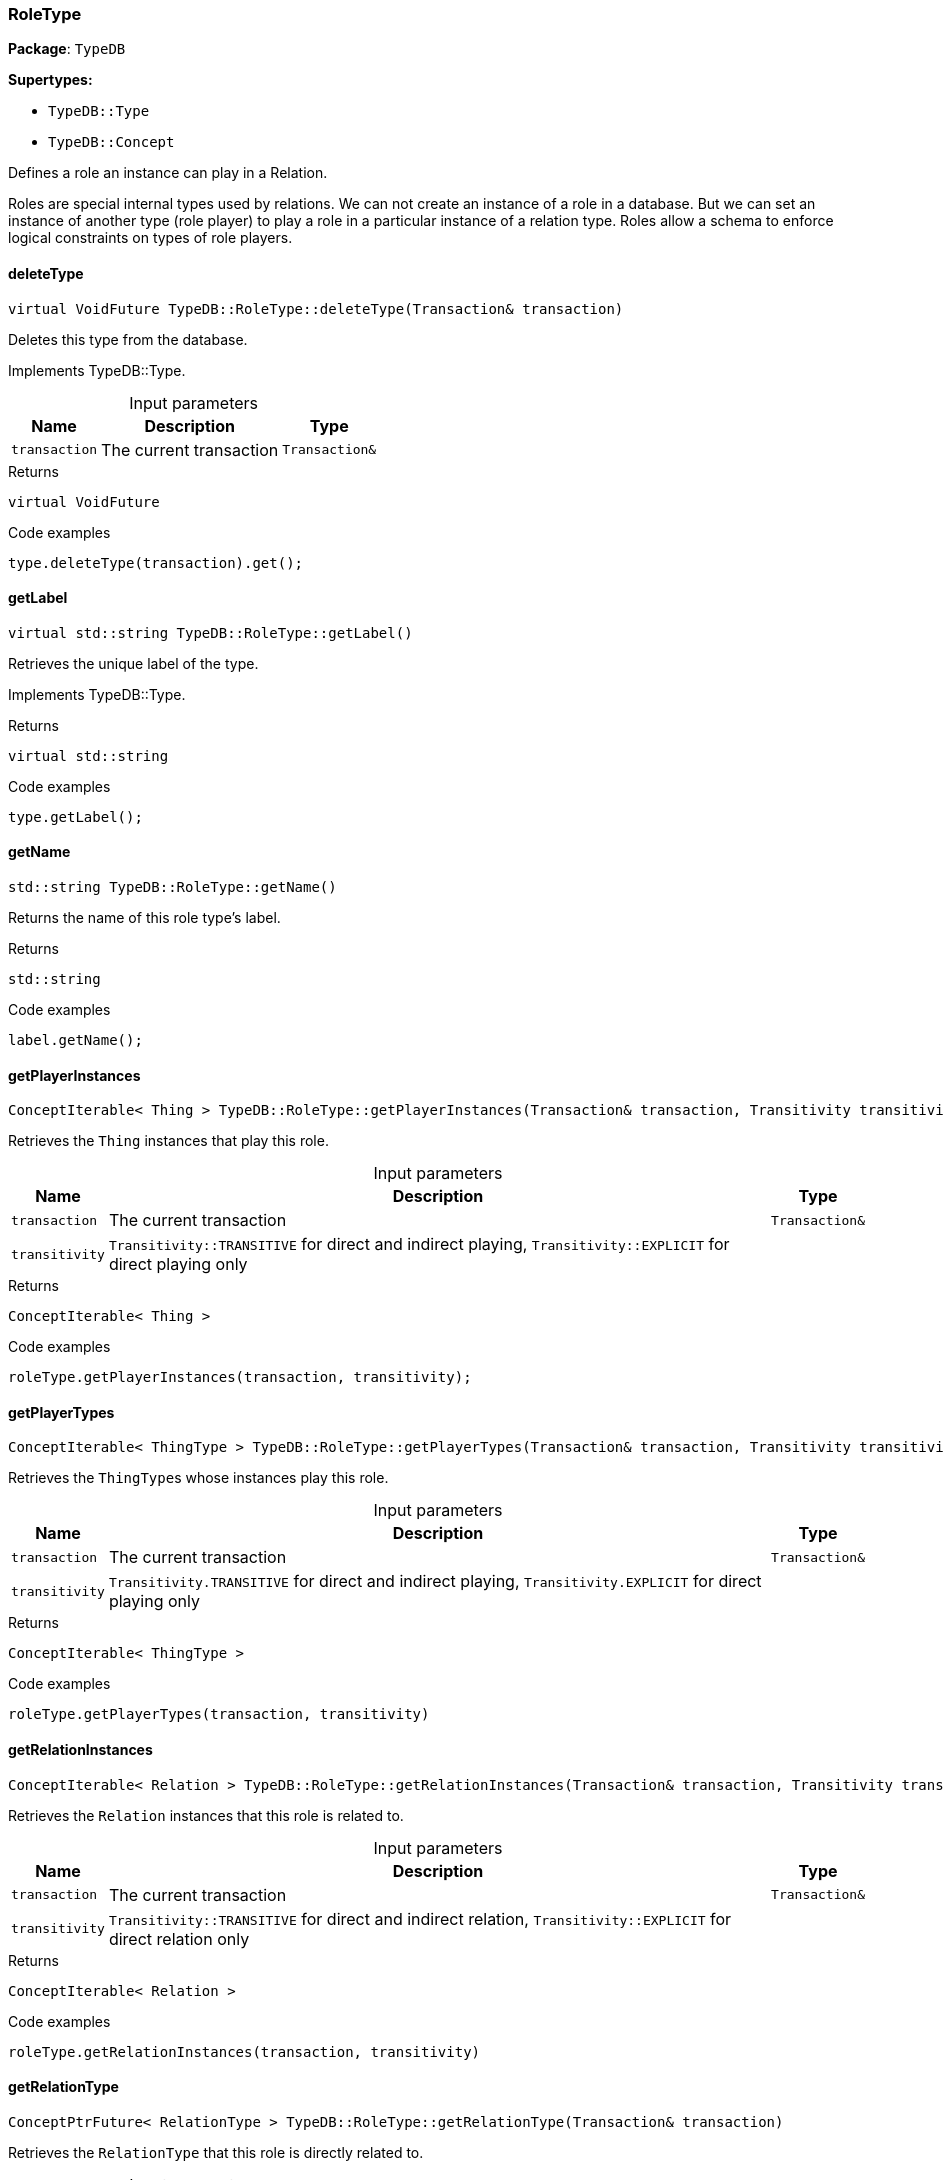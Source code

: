 [#_RoleType]
=== RoleType

*Package*: `TypeDB`

*Supertypes:*

* `TypeDB::Type`
* `TypeDB::Concept`



Defines a role an instance can play in a Relation.

Roles are special internal types used by relations. We can not create an instance of a role in a database. But we can set an instance of another type (role player) to play a role in a particular instance of a relation type. Roles allow a schema to enforce logical constraints on types of role players.

// tag::methods[]
[#_virtual_VoidFuture_TypeDBRoleTypedeleteType___Transaction__transaction_]
==== deleteType

[source,cpp]
----
virtual VoidFuture TypeDB::RoleType::deleteType(Transaction& transaction)
----





Deletes this type from the database.


Implements TypeDB::Type.

[caption=""]
.Input parameters
[cols="~,~,~"]
[options="header"]
|===
|Name |Description |Type
a| `transaction` a| The current transaction a| `Transaction&`
|===

[caption=""]
.Returns
`virtual VoidFuture`

[caption=""]
.Code examples
[source,cpp]
----
type.deleteType(transaction).get();
----

[#_virtual_stdstring_TypeDBRoleTypegetLabel___]
==== getLabel

[source,cpp]
----
virtual std::string TypeDB::RoleType::getLabel()
----





Retrieves the unique label of the type.


Implements TypeDB::Type.

[caption=""]
.Returns
`virtual std::string`

[caption=""]
.Code examples
[source,cpp]
----
type.getLabel();
----

[#_stdstring_TypeDBRoleTypegetName___]
==== getName

[source,cpp]
----
std::string TypeDB::RoleType::getName()
----



Returns the name of this role type's label.


[caption=""]
.Returns
`std::string`

[caption=""]
.Code examples
[source,cpp]
----
label.getName();
----

[#_ConceptIterable__Thing___TypeDBRoleTypegetPlayerInstances___Transaction__transaction__Transitivity_transitivity__TransitivityTRANSITIVE_]
==== getPlayerInstances

[source,cpp]
----
ConceptIterable< Thing > TypeDB::RoleType::getPlayerInstances(Transaction& transaction, Transitivity transitivity = Transitivity::TRANSITIVE)
----



Retrieves the ``Thing`` instances that play this role.


[caption=""]
.Input parameters
[cols="~,~,~"]
[options="header"]
|===
|Name |Description |Type
a| `transaction` a| The current transaction a| `Transaction&`
a| `transitivity` a| ``Transitivity::TRANSITIVE`` for direct and indirect playing, ``Transitivity::EXPLICIT`` for direct playing only a| 
|===

[caption=""]
.Returns
`ConceptIterable< Thing >`

[caption=""]
.Code examples
[source,cpp]
----
roleType.getPlayerInstances(transaction, transitivity);
----

[#_ConceptIterable__ThingType___TypeDBRoleTypegetPlayerTypes___Transaction__transaction__Transitivity_transitivity__TransitivityTRANSITIVE_]
==== getPlayerTypes

[source,cpp]
----
ConceptIterable< ThingType > TypeDB::RoleType::getPlayerTypes(Transaction& transaction, Transitivity transitivity = Transitivity::TRANSITIVE)
----



Retrieves the ``ThingType``s whose instances play this role.


[caption=""]
.Input parameters
[cols="~,~,~"]
[options="header"]
|===
|Name |Description |Type
a| `transaction` a| The current transaction a| `Transaction&`
a| `transitivity` a| ``Transitivity.TRANSITIVE`` for direct and indirect playing, ``Transitivity.EXPLICIT`` for direct playing only a| 
|===

[caption=""]
.Returns
`ConceptIterable< ThingType >`

[caption=""]
.Code examples
[source,cpp]
----
roleType.getPlayerTypes(transaction, transitivity)
----

[#_ConceptIterable__Relation___TypeDBRoleTypegetRelationInstances___Transaction__transaction__Transitivity_transitivity__TransitivityTRANSITIVE_]
==== getRelationInstances

[source,cpp]
----
ConceptIterable< Relation > TypeDB::RoleType::getRelationInstances(Transaction& transaction, Transitivity transitivity = Transitivity::TRANSITIVE)
----



Retrieves the ``Relation`` instances that this role is related to.


[caption=""]
.Input parameters
[cols="~,~,~"]
[options="header"]
|===
|Name |Description |Type
a| `transaction` a| The current transaction a| `Transaction&`
a| `transitivity` a| ``Transitivity::TRANSITIVE`` for direct and indirect relation, ``Transitivity::EXPLICIT`` for direct relation only a| 
|===

[caption=""]
.Returns
`ConceptIterable< Relation >`

[caption=""]
.Code examples
[source,cpp]
----
roleType.getRelationInstances(transaction, transitivity)
----

[#_ConceptPtrFuture__RelationType___TypeDBRoleTypegetRelationType___Transaction__transaction_]
==== getRelationType

[source,cpp]
----
ConceptPtrFuture< RelationType > TypeDB::RoleType::getRelationType(Transaction& transaction)
----



Retrieves the ``RelationType`` that this role is directly related to.


[caption=""]
.Input parameters
[cols="~,~,~"]
[options="header"]
|===
|Name |Description |Type
a| `transaction` a| The current transaction a| `Transaction&`
|===

[caption=""]
.Returns
`ConceptPtrFuture< RelationType >`

[caption=""]
.Code examples
[source,cpp]
----
roleType.getRelationType(transaction).get();
----

[#_ConceptIterable__RelationType___TypeDBRoleTypegetRelationTypes___Transaction__transaction_]
==== getRelationTypes

[source,cpp]
----
ConceptIterable< RelationType > TypeDB::RoleType::getRelationTypes(Transaction& transaction)
----



Retrieves ``RelationType``s that this role is related to (directly or indirectly).


[caption=""]
.Input parameters
[cols="~,~,~"]
[options="header"]
|===
|Name |Description |Type
a| `transaction` a| The current transaction a| `Transaction&`
|===

[caption=""]
.Returns
`ConceptIterable< RelationType >`

[caption=""]
.Code examples
[source,cpp]
----
roleType.getRelationTypes(transaction);
----

[#_stdstring_TypeDBRoleTypegetScope___]
==== getScope

[source,cpp]
----
std::string TypeDB::RoleType::getScope()
----



Returns the scope part of this role type's label.


[caption=""]
.Returns
`std::string`

[caption=""]
.Code examples
[source,cpp]
----
label.getScope();
----

[#_ConceptIterable__RoleType___TypeDBRoleTypegetSubtypes___Transaction__transaction__Transitivity_transitivity__TransitivityTRANSITIVE_]
==== getSubtypes

[source,cpp]
----
ConceptIterable< RoleType > TypeDB::RoleType::getSubtypes(Transaction& transaction, Transitivity transitivity = Transitivity::TRANSITIVE)
----



Retrieves all direct and indirect (or direct only) subtypes of the ``RoleType``.


[caption=""]
.Input parameters
[cols="~,~,~"]
[options="header"]
|===
|Name |Description |Type
a| `transaction` a| The current transaction a| `Transaction&`
a| `transitivity` a| ``Transitivity::TRANSITIVE`` for direct and indirect subtypes, ``Transitivity::EXPLICIT`` for direct subtypes only a| 
|===

[caption=""]
.Returns
`ConceptIterable< RoleType >`

[caption=""]
.Code examples
[source,cpp]
----
roleType.getSubtypes(transaction, transitivity);
----

[#_ConceptPtrFuture__RoleType___TypeDBRoleTypegetSupertype___Transaction__transaction_]
==== getSupertype

[source,cpp]
----
ConceptPtrFuture< RoleType > TypeDB::RoleType::getSupertype(Transaction& transaction)
----



Retrieves the most immediate supertype of the ``RoleType``.


[caption=""]
.Input parameters
[cols="~,~,~"]
[options="header"]
|===
|Name |Description |Type
a| `transaction` a| The current transaction a| `Transaction&`
|===

[caption=""]
.Returns
`ConceptPtrFuture< RoleType >`

[caption=""]
.Code examples
[source,cpp]
----
roleType.getSupertype(transaction).get();
----

[#_ConceptIterable__RoleType___TypeDBRoleTypegetSupertypes___Transaction__transaction_]
==== getSupertypes

[source,cpp]
----
ConceptIterable< RoleType > TypeDB::RoleType::getSupertypes(Transaction& transaction)
----



Retrieves all supertypes of the ``RoleType``.


[caption=""]
.Input parameters
[cols="~,~,~"]
[options="header"]
|===
|Name |Description |Type
a| `transaction` a| The current transaction a| `Transaction&`
|===

[caption=""]
.Returns
`ConceptIterable< RoleType >`

[caption=""]
.Code examples
[source,cpp]
----
roleType.getSupertypes(transaction);
----

[#_virtual_bool_TypeDBRoleTypeisAbstract___]
==== isAbstract

[source,cpp]
----
virtual bool TypeDB::RoleType::isAbstract()
----





Checks if the type is prevented from having data instances (i.e., ``abstract``).


Implements TypeDB::Type.

[caption=""]
.Returns
`virtual bool`

[caption=""]
.Code examples
[source,cpp]
----
type.isAbstract();
----

[#_virtual_BoolFuture_TypeDBRoleTypeisDeleted___Transaction__transaction_]
==== isDeleted

[source,cpp]
----
virtual BoolFuture TypeDB::RoleType::isDeleted(Transaction& transaction)
----





Check if the type has been deleted


Implements TypeDB::Type.

[caption=""]
.Input parameters
[cols="~,~,~"]
[options="header"]
|===
|Name |Description |Type
a| `transaction` a| The current transaction a| `Transaction&`
|===

[caption=""]
.Returns
`virtual BoolFuture`

[caption=""]
.Code examples
[source,cpp]
----
type.isDeleted(transaction).get();
----

[#_bool_TypeDBRoleTypeisRoot___]
==== isRoot

[source,cpp]
----
bool TypeDB::RoleType::isRoot()
----



Checks if the type is a root type.


[caption=""]
.Returns
`bool`

[caption=""]
.Code examples
[source,cpp]
----
type.isRoot();
----

[#_virtual_VoidFuture_TypeDBRoleTypesetLabel___Transaction__transaction__const_stdstring__newLabel_]
==== setLabel

[source,cpp]
----
virtual VoidFuture TypeDB::RoleType::setLabel(Transaction& transaction, const std::string& newLabel)
----





Renames the label of the type. The new label must remain unique.


Implements TypeDB::Type.

[caption=""]
.Input parameters
[cols="~,~,~"]
[options="header"]
|===
|Name |Description |Type
a| `transaction` a| The current transaction a| `Transaction&`
a| `label` a| The new ``Label`` to be given to the type. a| 
|===

[caption=""]
.Returns
`virtual VoidFuture`

[caption=""]
.Code examples
[source,cpp]
----
type.setLabel(transaction, newLabel).get();
----

// end::methods[]

